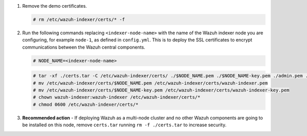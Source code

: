 .. Copyright (C) 2015-2022 Wazuh, Inc.

#. Remove the demo certificates.

   .. code-block:: console

    # rm /etc/wazuh-indexer/certs/* -f

#. Run the following commands replacing ``<indexer-node-name>`` with the name of the Wazuh indexer node you are configuring, for example ``node-1``, as defined in ``config.yml``. This is to deploy  the SSL certificates to encrypt communications between the Wazuh central components.

   .. code-block:: console

     # NODE_NAME=<indexer-node-name>

   .. code-block:: console 
     
     # tar -xf ./certs.tar -C /etc/wazuh-indexer/certs/ ./$NODE_NAME.pem ./$NODE_NAME-key.pem ./admin.pem ./admin-key.pem ./root-ca.pem
     # mv /etc/wazuh-indexer/certs/$NODE_NAME.pem /etc/wazuh-indexer/certs/wazuh-indexer.pem
     # mv /etc/wazuh-indexer/certs/$NODE_NAME-key.pem /etc/wazuh-indexer/certs/wazuh-indexer-key.pem
     # chown wazuh-indexer:wazuh-indexer /etc/wazuh-indexer/certs/*
     # chmod 0600 /etc/wazuh-indexer/certs/*
    
#. **Recommended action** - If deploying Wazuh as a multi-node cluster and no other Wazuh components are going to be installed on this node, remove ``certs.tar`` running ``rm -f ./certs.tar`` to increase security.

.. End of include file
